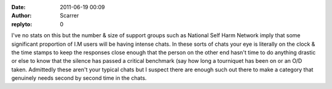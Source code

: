 :date: 2011-06-19 00:09
:author: Scarrer
:replyto: 0

I've no stats on this but the number & size of support groups such as National Self Harm Network imply that some significant proportion of I.M users will be having intense chats. In these sorts of chats your eye is literally on the clock & the time stamps to keep the responses close enough that the person on the other end hasn't time to do anything drastic or else to know that the silence has passed a critical benchmark (say how long a tourniquet has been on or an O/D taken. Admittedly these aren't your typical chats but I suspect there are enough such out there to make a category that genuinely needs second by second time in the chats.
